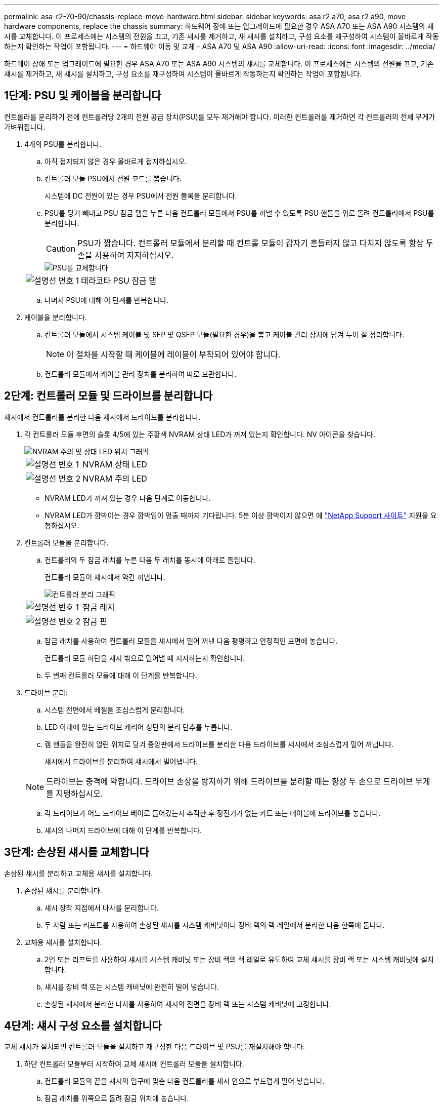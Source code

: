 ---
permalink: asa-r2-70-90/chassis-replace-move-hardware.html 
sidebar: sidebar 
keywords: asa r2 a70, asa r2 a90, move hardware components, replace the chassis 
summary: 하드웨어 장애 또는 업그레이드에 필요한 경우 ASA A70 또는 ASA A90 시스템의 섀시를 교체합니다. 이 프로세스에는 시스템의 전원을 끄고, 기존 섀시를 제거하고, 새 섀시를 설치하고, 구성 요소를 재구성하여 시스템이 올바르게 작동하는지 확인하는 작업이 포함됩니다. 
---
= 하드웨어 이동 및 교체 - ASA A70 및 ASA A90
:allow-uri-read: 
:icons: font
:imagesdir: ../media/


[role="lead"]
하드웨어 장애 또는 업그레이드에 필요한 경우 ASA A70 또는 ASA A90 시스템의 섀시를 교체합니다. 이 프로세스에는 시스템의 전원을 끄고, 기존 섀시를 제거하고, 새 섀시를 설치하고, 구성 요소를 재구성하여 시스템이 올바르게 작동하는지 확인하는 작업이 포함됩니다.



== 1단계: PSU 및 케이블을 분리합니다

컨트롤러를 분리하기 전에 컨트롤러당 2개의 전원 공급 장치(PSU)를 모두 제거해야 합니다. 이러한 컨트롤러를 제거하면 각 컨트롤러의 전체 무게가 가벼워집니다.

. 4개의 PSU를 분리합니다.
+
.. 아직 접지되지 않은 경우 올바르게 접지하십시오.
.. 컨트롤러 모듈 PSU에서 전원 코드를 뽑습니다.
+
시스템에 DC 전원이 있는 경우 PSU에서 전원 블록을 분리합니다.

.. PSU를 당겨 빼내고 PSU 잠금 탭을 누른 다음 컨트롤러 모듈에서 PSU를 꺼낼 수 있도록 PSU 핸들을 위로 돌려 컨트롤러에서 PSU를 분리합니다.
+

CAUTION: PSU가 짧습니다. 컨트롤러 모듈에서 분리할 때 컨트롤 모듈이 갑자기 흔들리지 않고 다치지 않도록 항상 두 손을 사용하여 지지하십시오.

+
image::../media/drw_a70-90_psu_remove_replace_ieops-1368.svg[PSU를 교체합니다]

+
[cols="1,4"]
|===


 a| 
image:../media/icon_round_1.png["설명선 번호 1"]
 a| 
테라코타 PSU 잠금 탭

|===
.. 나머지 PSU에 대해 이 단계를 반복합니다.


. 케이블을 분리합니다.
+
.. 컨트롤러 모듈에서 시스템 케이블 및 SFP 및 QSFP 모듈(필요한 경우)을 뽑고 케이블 관리 장치에 남겨 두어 잘 정리합니다.
+

NOTE: 이 절차를 시작할 때 케이블에 레이블이 부착되어 있어야 합니다.

.. 컨트롤러 모듈에서 케이블 관리 장치를 분리하여 따로 보관합니다.






== 2단계: 컨트롤러 모듈 및 드라이브를 분리합니다

섀시에서 컨트롤러를 분리한 다음 섀시에서 드라이브를 분리합니다.

. 각 컨트롤러 모듈 후면의 슬롯 4/5에 있는 주황색 NVRAM 상태 LED가 꺼져 있는지 확인합니다. NV 아이콘을 찾습니다.
+
image::../media/drw_a1K-70-90_nvram-led_ieops-1463.svg[NVRAM 주의 및 상태 LED 위치 그래픽]

+
[cols="1,4"]
|===


 a| 
image:../media/icon_round_1.png["설명선 번호 1"]
 a| 
NVRAM 상태 LED



 a| 
image:../media/icon_round_2.png["설명선 번호 2"]
 a| 
NVRAM 주의 LED

|===
+
** NVRAM LED가 꺼져 있는 경우 다음 단계로 이동합니다.
** NVRAM LED가 깜박이는 경우 깜박임이 멈출 때까지 기다립니다. 5분 이상 깜박이지 않으면 에 http://mysupport.netapp.com/["NetApp Support 사이트"^] 지원을 요청하십시오.


. 컨트롤러 모듈을 분리합니다.
+
.. 컨트롤러의 두 잠금 래치를 누른 다음 두 래치를 동시에 아래로 돌립니다.
+
컨트롤러 모듈이 섀시에서 약간 꺼냅니다.

+
image::../media/drw_a70-90_pcm_remove_replace_ieops-1365.svg[컨트롤러 분리 그래픽]

+
[cols="1,4"]
|===


 a| 
image:../media/icon_round_1.png["설명선 번호 1"]
 a| 
잠금 래치



 a| 
image:../media/icon_round_2.png["설명선 번호 2"]
 a| 
잠금 핀

|===
.. 잠금 래치를 사용하여 컨트롤러 모듈을 섀시에서 밀어 꺼낸 다음 평평하고 안정적인 표면에 놓습니다.
+
컨트롤러 모듈 하단을 섀시 밖으로 밀어낼 때 지지하는지 확인합니다.

.. 두 번째 컨트롤러 모듈에 대해 이 단계를 반복합니다.


. 드라이브 분리:
+
.. 시스템 전면에서 베젤을 조심스럽게 분리합니다.
.. LED 아래에 있는 드라이브 캐리어 상단의 분리 단추를 누릅니다.
.. 캠 핸들을 완전히 열린 위치로 당겨 중앙판에서 드라이브를 분리한 다음 드라이브를 섀시에서 조심스럽게 밀어 꺼냅니다.
+
섀시에서 드라이브를 분리하여 섀시에서 밀어냅니다.

+

NOTE: 드라이브는 충격에 약합니다. 드라이브 손상을 방지하기 위해 드라이브를 분리할 때는 항상 두 손으로 드라이브 무게를 지탱하십시오.

.. 각 드라이브가 어느 드라이브 베이로 들어갔는지 추적한 후 정전기가 없는 카트 또는 테이블에 드라이브를 놓습니다.
.. 섀시의 나머지 드라이브에 대해 이 단계를 반복합니다.






== 3단계: 손상된 섀시를 교체합니다

손상된 섀시를 분리하고 교체용 섀시를 설치합니다.

. 손상된 섀시를 분리합니다.
+
.. 섀시 장착 지점에서 나사를 분리합니다.
.. 두 사람 또는 리프트를 사용하여 손상된 섀시를 시스템 캐비닛이나 장비 랙의 랙 레일에서 분리한 다음 한쪽에 둡니다.


. 교체용 섀시를 설치합니다.
+
.. 2인 또는 리프트를 사용하여 섀시를 시스템 캐비닛 또는 장비 랙의 랙 레일로 유도하여 교체 섀시를 장비 랙 또는 시스템 캐비닛에 설치합니다.
.. 섀시를 장비 랙 또는 시스템 캐비닛에 완전히 밀어 넣습니다.
.. 손상된 섀시에서 분리한 나사를 사용하여 섀시의 전면을 장비 랙 또는 시스템 캐비닛에 고정합니다.






== 4단계: 섀시 구성 요소를 설치합니다

교체 섀시가 설치되면 컨트롤러 모듈을 설치하고 재구성한 다음 드라이브 및 PSU를 재설치해야 합니다.

. 하단 컨트롤러 모듈부터 시작하여 교체 섀시에 컨트롤러 모듈을 설치합니다.
+
.. 컨트롤러 모듈의 끝을 섀시의 입구에 맞춘 다음 컨트롤러를 섀시 안으로 부드럽게 밀어 넣습니다.
.. 잠금 래치를 위쪽으로 돌려 잠금 위치에 놓습니다.
.. 케이블 관리 장치를 다시 설치하고 컨트롤러를 다시 연결하십시오.
+
미디어 컨버터(QSFP 또는 SFP)를 분리한 경우 다시 설치해야 합니다.

+
케이블이 케이블 레이블을 참조하여 연결되어 있는지 확인하십시오.



. 섀시 전면의 해당 드라이브 베이에 드라이브를 재설치합니다.
. PSU 4개를 모두 설치합니다.
+
.. 양손을 사용하여 PSU의 가장자리를 컨트롤러 모듈의 입구에 맞춘 후 지지하십시오.
.. 잠금 탭이 딸깍 소리를 내며 제자리에 고정될 때까지 PSU를 컨트롤러 모듈에 조심스럽게 밀어 넣습니다.
+
전원 공급 장치는 내부 커넥터에만 제대로 연결되어 한 방향으로만 제자리에 고정됩니다.

+

NOTE: 내부 커넥터의 손상을 방지하려면 PSU를 시스템에 밀어 넣을 때 과도한 힘을 가하지 마십시오.



. PSU 전원 케이블을 4개의 PSU 모두에 다시 연결합니다.
+
.. 전원 케이블 고정 장치를 사용하여 전원 케이블을 PSU에 고정합니다.
+
DC 전원 공급 장치가 있는 경우 컨트롤러 모듈이 섀시에 완전히 장착된 후 전원 공급 장치에 전원 블록을 다시 연결하고 손잡이 나사로 전원 케이블을 PSU에 고정합니다.



+
PSU를 설치하고 전원이 복원되는 즉시 컨트롤러 모듈이 부팅되기 시작합니다.



.다음 단계
손상된 ASA A70 또는 ASA A90 섀시를 교체하고 구성 요소를 다시 설치한 후 다음을 수행해야 link:chassis-replace-complete-system-restore-rma.html["섀시 교체를 완료합니다"]합니다.
